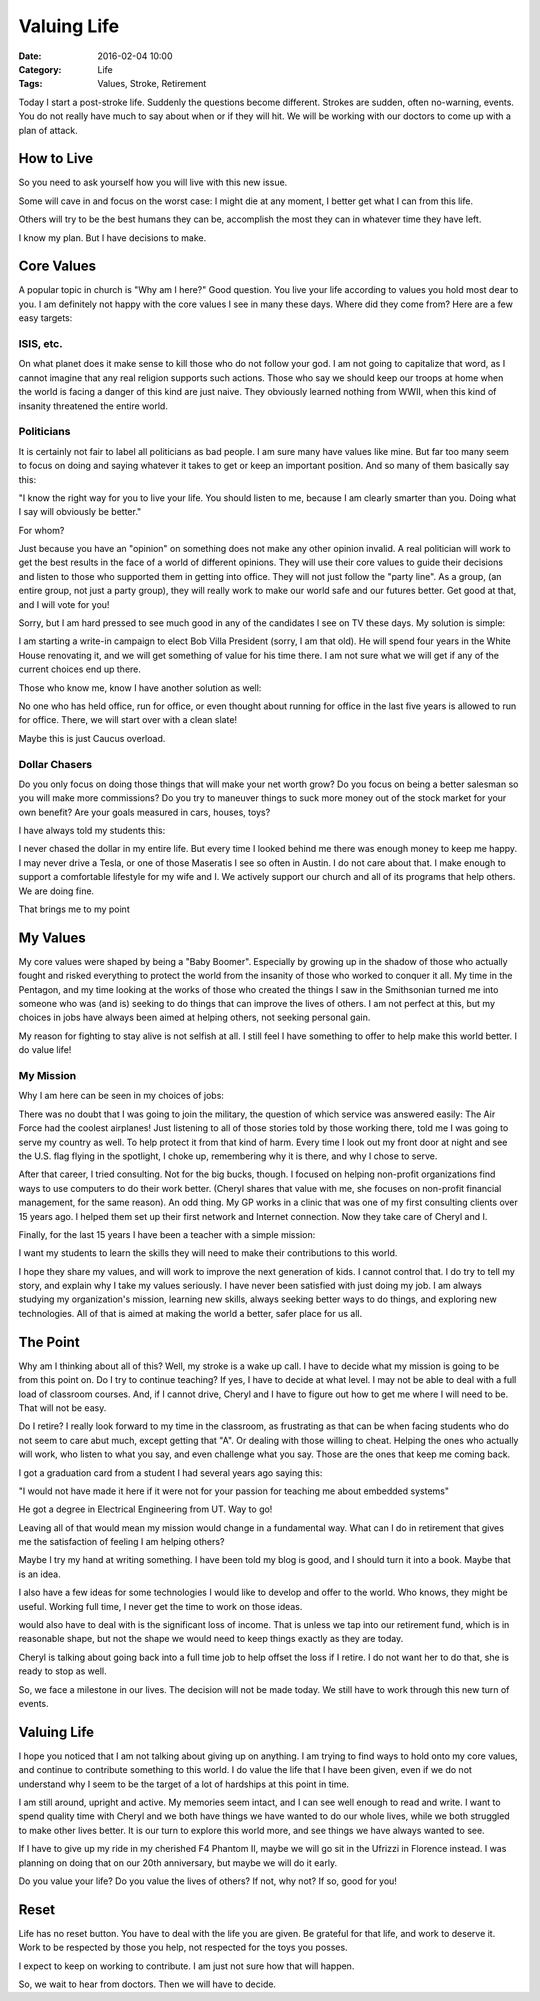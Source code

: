 Valuing Life
############

:Date: 2016-02-04 10:00
:Category: Life
:Tags: Values, Stroke, Retirement

Today I start a post-stroke life. Suddenly the questions become different.
Strokes are sudden, often no-warning, events. You do not really have much to
say about when or if they will hit. We will be working with our doctors to come
up with a plan of attack.

How to Live
***********

So you need to ask yourself how you will live with this new issue.

Some will cave in and focus on the worst case: I might die at any moment, I
better get what I can from this life.

Others will try to be the best humans they can be, accomplish the most they can
in whatever time they have left.

I know my plan. But I have decisions to make.

Core Values
***********

A popular topic in church is "Why am I here?" Good question. You live your life
according to values you hold most dear to you. I am definitely not happy with
the core values I see in many these days. Where did they come from? Here are a
few easy targets:

ISIS, etc.
==========

On what planet does it make sense to kill those who do not follow your god. I
am not going to capitalize that word, as I cannot imagine that any real
religion supports such actions. Those who say we should keep our troops at home
when the world is facing a danger of this kind are just naive. They obviously
learned nothing from WWII, when this kind of insanity threatened the entire
world.

Politicians
===========

It is certainly not fair to label all politicians as bad people. I am sure
many have values like mine. But far too many seem to focus on doing and saying
whatever it takes to get or keep an important position. And so many of them
basically say this:

"I know the right way for you to live your life. You should listen to me,
because I am clearly smarter than you. Doing what I say will obviously be
better." 

For whom?

Just because you have an "opinion" on something does not make any other opinion
invalid. A real politician will work to get the best results in the face of a
world of different opinions. They will use their core values to guide their
decisions and listen to those who supported them in getting into office. They
will not just follow the "party line". As a group, (an entire group, not just a
party group), they will really work to make our world safe and our futures
better. Get good at that, and I will vote for you!

Sorry, but I am hard pressed to see much good in any of the candidates I see on
TV these days. My solution is simple:

I am starting a write-in campaign to elect Bob Villa President (sorry, I am
that old). He will spend four years in the White House renovating it, and we
will get something of value for his time there. I am not sure what we will get
if any of the current choices end up there.

Those who know me, know I have another solution as well:

No one who has held office, run for office, or even thought about running for
office in the last five years is allowed to run for office. There, we will
start over with a clean slate!

Maybe this is just Caucus overload.

Dollar Chasers
==============

Do you only focus on doing those things that will make your net worth grow? Do
you focus on being a better salesman so you will make more commissions? Do you
try to maneuver things to suck more money out of the stock market for your own
benefit? Are your goals measured in cars, houses, toys?

I have always told my students this:

I never chased the dollar in my entire life. But every time I looked behind me
there was enough money to keep me happy. I may never drive a Tesla, or one of
those Maseratis I see so often in Austin. I do not care about that. I make
enough to support a comfortable lifestyle for my wife and I. We actively
support our church and all of its programs that help others. We are doing fine.

That brings me to my point

My Values
*********

My core values were shaped by being a "Baby Boomer". Especially by growing up in the
shadow of those who actually fought and risked everything to protect the world
from the insanity of those who worked to conquer it all. My time in the
Pentagon, and my time looking at the works of those who created the things I saw
in the Smithsonian turned me into someone who was (and is) seeking to do things
that can improve the lives of others. I am not perfect at this, but my choices
in jobs have always been aimed at helping others, not seeking personal gain.

My reason for fighting to stay alive is not selfish at all. I still feel I have
something to offer to help make this world better. I do value life!

My Mission
==========

Why I am here can be seen in my choices of jobs:

There was no doubt that I was going to join the military, the question of which
service was answered easily: The Air Force had the coolest airplanes! Just
listening to all of those stories told by those working there, told me I was
going to serve my country as well. To help protect it from that kind of harm.
Every time I look out my front door at night and see the U.S. flag flying in
the spotlight, I choke up, remembering why it is there, and why I chose to
serve.

After that career, I tried consulting. Not for the big bucks, though. I focused
on helping non-profit organizations find ways to use computers to do their work
better. (Cheryl shares that value with me, she focuses on non-profit financial
management, for the same reason). An odd thing. My GP works in a clinic that
was one of my first consulting clients over 15 years ago. I helped them set up
their first network and Internet connection. Now they take care of Cheryl and
I.

Finally, for the last 15 years I have been a teacher with a simple mission:

I want my students to learn the skills they will need to make their
contributions to this world.

I hope they share my values, and will work to improve the next generation of
kids. I cannot control that. I do try to tell my story, and explain why I take
my values seriously. I have never been satisfied with just doing my job. I am
always studying my organization's mission, learning new skills, always seeking
better ways to do things, and exploring new technologies. All of that is aimed at
making the world a better, safer place for us all.

The Point
*********

Why am I thinking about all of this? Well, my stroke is a wake up call. I have
to decide what my mission is going to be from this point on. Do I try to
continue teaching? If yes, I have to decide at what level. I may not be able to
deal with a full load of classroom courses. And, if I cannot drive, Cheryl and
I have to figure out how to get me where I will need to be. That will not be
easy.

Do I retire? I really look forward to my time in the classroom, as frustrating
as that can be when facing students who do not seem to care abut much, except
getting that "A". Or dealing with those willing to cheat. Helping the ones who
actually will work, who listen to what you say, and even challenge what you
say. Those are the ones that keep me coming back.

I got a graduation card from a student I had several years ago saying this:

"I would not have made it here if it were not for your passion for teaching me
about embedded systems" 

He got a degree in Electrical Engineering from UT. Way to go!

Leaving all of that would mean my mission would change in a fundamental way. What
can I do in retirement that gives me the satisfaction of feeling I am helping
others?

Maybe I try my hand at writing something. I have been told my blog is good, and
I should turn it into a book. Maybe that is an idea.

I also have a few ideas for some technologies I would like to develop and offer
to the world. Who knows, they might be useful. Working full time, I never get
the time to work on those ideas.

would also have to deal with is the significant loss of income.  That is unless
we tap into our retirement fund, which is in reasonable shape, but not the
shape we would need to keep things exactly as they are today.

Cheryl is talking about going back into a full time job to help offset the loss
if I retire. I do not want her to do that, she is ready to stop as well.

So, we face a milestone in our lives. The decision will not be made today. We
still have to work through this new turn of events.

Valuing Life
************

I hope you noticed that I am not talking about giving up on anything. I am trying
to find ways to hold onto my core values, and continue to contribute something
to this world. I do value the life that I have been given, even if we do not
understand why I seem to be the target of a lot of hardships at this point in
time. 

I am still around, upright and active. My memories seem intact, and I can see
well enough to read and write. I want to spend quality time with Cheryl and we
both have things we have wanted to do our whole lives, while we both struggled
to make other lives better. It is our turn to explore this world more, and see
things we have always wanted to see.

If I have to give up my ride in my cherished F4 Phantom II, maybe we will go
sit in the Ufrizzi in Florence instead. I was planning on doing that on our 20th
anniversary, but maybe we will do it early.

Do you value your life? Do you value the lives of others? If not, why not? If
so, good for you!

Reset
*****

Life has no reset button. You have to deal with the life you are given. Be
grateful for that life, and work to deserve it. Work to be respected by those you
help, not respected for the toys you posses.

I expect to keep on working to contribute. I am just not sure how that will happen.

So, we wait to hear from doctors. Then we will have to decide.


